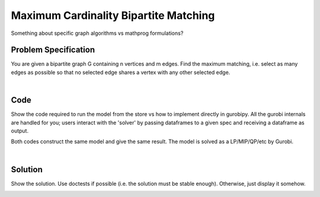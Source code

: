 Maximum Cardinality Bipartite Matching
======================================

Something about specific graph algorithms vs mathprog formulations?

Problem Specification
---------------------

You are given a bipartite graph G containing n vertices and m edges. Find the maximum matching, i.e. select as many edges as possible so that no selected edge shares a vertex with any other selected edge.

.. tabs::

    .. tab:: Domain-Specific Description

        A matching is a set of pairwise non-adjacent edges ...

    .. tab:: Mathematical Model

        For each edge :math:`(i,j)` in graph :math:`G = (V, E)`, we should select a subset. So define variables as follows

        .. math::

            x_{ij} = \begin{cases}
                1 & \text{if edge}\,(i,j)\,\text{is selected in the matching} \\
                0 & \text{otherwise.} \\
            \end{cases}

        and the mathematical model as (check undirected terminology/notation here)

        .. math::

            \begin{alignat}{2}
            \max \quad        & \sum_{(i, j) \in E} x_{ij} \\
            \mbox{s.t.} \quad & \sum_{j \in N(i)} x_{ij} \le 1 & \forall i \in V \\
                              & 0 \le x_{ij} \le 1 & \forall (i, j) \in E \\
            \end{alignat}

        Note that for the bipartite case, simplex is sufficient, we do not need to use binary variables, just bounded ones.

|

Code
----

Show the code required to run the model from the store vs how to implement directly in gurobipy. All the gurobi internals are handled for you; users interact with the 'solver' by passing dataframes to a given spec and receiving a dataframe as output.

.. testcode:: bipartite_matching

    import scipy.sparse as sp

    from gurobi_optimods.matching import maximum_bipartite_matching

    # Bipartite graph as a sparse matrix.
    row = [0, 3, 4, 0, 1, 3]
    col = [7, 5, 5, 6, 6, 7]
    data = [1, 1, 1, 1, 1, 1]
    G = sp.coo_matrix((data, (row, col)), shape=(8, 8))

    # Compute max matching.
    matching = maximum_bipartite_matching(G)

.. testoutput:: bipartite_matching
    :hide:

    ...
    Optimal objective  3.000000000e+00

Both codes construct the same model and give the same result. The model is solved as a LP/MIP/QP/etc by Gurobi.

.. collapse:: View Gurobi logs

    .. code-block:: text

        Gurobi Optimizer version 9.5.2 build v9.5.2rc0 (mac64[x86])
        Thread count: 4 physical cores, 8 logical processors, using up to 8 threads
        Optimize a model with 7 rows, 6 columns and 12 nonzeros
        Model fingerprint: 0x66da6fea
        Coefficient statistics:
        Matrix range     [1e+00, 1e+00]
        Objective range  [1e+00, 1e+00]
        Bounds range     [0e+00, 0e+00]
        RHS range        [1e+00, 1e+00]
        Presolve removed 7 rows and 6 columns
        Presolve time: 0.01s
        Presolve: All rows and columns removed
        Iteration    Objective       Primal Inf.    Dual Inf.      Time
            0    3.0000000e+00   0.000000e+00   0.000000e+00      0s

        Solved in 0 iterations and 0.01 seconds (0.00 work units)
        Optimal objective  3.000000000e+00

|

Solution
--------

Show the solution. Use doctests if possible (i.e. the solution must be stable enough). Otherwise, just display it somehow.

.. doctest:: bipartite_matching
    :options: +NORMALIZE_WHITESPACE

    >>> matching
    <8x8 sparse matrix of type '<class 'numpy.float64'>'
        with 3 stored elements in COOrdinate format>

.. doctest:: bipartite_matching
    :options: +NORMALIZE_WHITESPACE

    >>> import networkx as nx
    >>> import matplotlib.pyplot as plt
    >>> g = nx.from_scipy_sparse_array(G)
    >>> layout = nx.bipartite_layout(g, [0, 1, 2, 3, 4])
    >>> fig, (ax1, ax2) = plt.subplots(1, 2)
    >>> nx.draw(g, layout, ax=ax1)
    >>> g = nx.from_scipy_sparse_array(matching)
    >>> nx.draw(g, layout, ax=ax2)

.. image:: bipartite-result.png
  :width: 600
  :alt: Bipartite matching result
